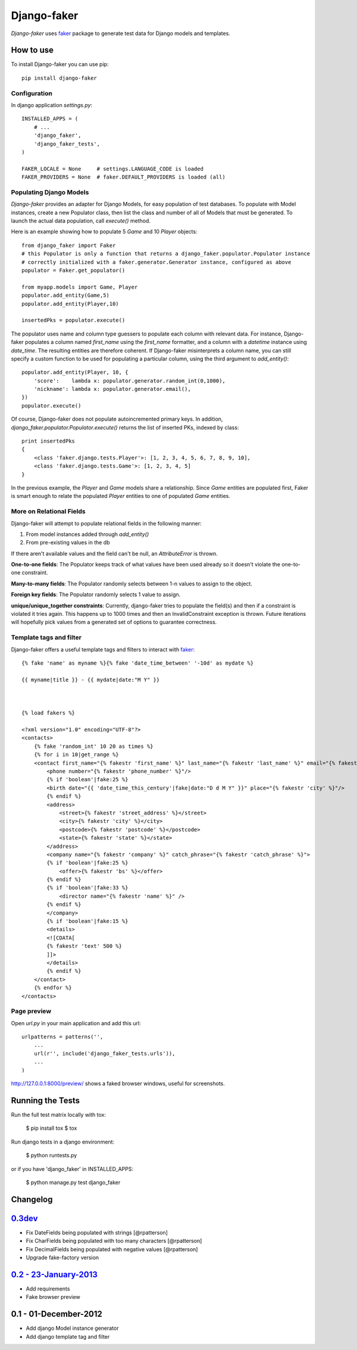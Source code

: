 Django-faker
============

*Django-faker* uses `faker`_ package to generate test data for Django models and templates.

|pypi| |unix_build| |windows_build| |coverage| |downloads| |license|

How to use
----------

To install Django-faker you can use pip::

    pip install django-faker


Configuration
~~~~~~~~~~~~~

In django application `settings.py`::

    INSTALLED_APPS = (
        # ...
        'django_faker',
        'django_faker_tests',
    )

    FAKER_LOCALE = None     # settings.LANGUAGE_CODE is loaded
    FAKER_PROVIDERS = None  # faker.DEFAULT_PROVIDERS is loaded (all)


Populating Django Models
~~~~~~~~~~~~~~~~~~~~~~~~

*Django-faker* provides an adapter for Django Models, for easy population of test databases.
To populate with Model instances, create a new Populator class,
then list the class and number of all of Models that must be generated. To launch the actual data population,
call `execute()` method.

Here is an example showing how to populate 5 `Game` and 10 `Player` objects::

    from django_faker import Faker
    # this Populator is only a function that returns a django_faker.populator.Populator instance
    # correctly initialized with a faker.generator.Generator instance, configured as above
    populator = Faker.get_populator()

    from myapp.models import Game, Player
    populator.add_entity(Game,5)
    populator.add_entity(Player,10)

    insertedPks = populator.execute()

The populator uses name and column type guessers to populate each column with relevant data.
For instance, Django-faker populates a column named `first_name` using the `first_name` formatter, and a column with
a `datetime` instance using `date_time`.
The resulting entities are therefore coherent. If Django-faker misinterprets a column name, you can still specify a custom
function to be used for populating a particular column, using the third argument to `add_entity()`::


    populator.add_entity(Player, 10, {
        'score':    lambda x: populator.generator.random_int(0,1000),
        'nickname': lambda x: populator.generator.email(),
    })
    populator.execute()

Of course, Django-faker does not populate autoincremented primary keys.
In addition, `django_faker.populator.Populator.execute()` returns the list of inserted PKs, indexed by class::

    print insertedPks
    {
        <class 'faker.django.tests.Player'>: [1, 2, 3, 4, 5, 6, 7, 8, 9, 10],
        <class 'faker.django.tests.Game'>: [1, 2, 3, 4, 5]
    }

In the previous example, the `Player` and `Game` models share a relationship. Since `Game` entities are populated first,
Faker is smart enough to relate the populated `Player` entities to one of populated `Game` entities.


More on Relational Fields
~~~~~~~~~~~~~~~~~
Django-faker will attempt to populate relational fields in the following manner:

#. From model instances added through `add_entity()`
#. From pre-existing values in the db

If there aren't available values and the field can't be null, an `AttributeError` is thrown.

**One-to-one fields**:
The Populator keeps track of what values have been used already so it doesn't violate the one-to-one constraint.

**Many-to-many fields**:
The Populator randomly selects between 1-n values to assign to the object.

**Foreign key fields**:
The Populator randomly selects 1 value to assign.

**unique/unique_together constraints**:
Currently, django-faker tries to populate the field(s) and then if a constraint is violated it tries again.
This happens up to 1000 times and then an InvalidConstraint exception is thrown.
Future iterations will hopefully pick values from a generated set of options to guarantee correctness.


Template tags and filter
~~~~~~~~~~~~~~~~~~~~~~~~

Django-faker offers a useful template tags and filters to interact with `faker`_::

    {% fake 'name' as myname %}{% fake 'date_time_between' '-10d' as mydate %}

    {{ myname|title }} - {{ mydate|date:"M Y" }}



    {% load fakers %}

    <?xml version="1.0" encoding="UTF-8"?>
    <contacts>
        {% fake 'random_int' 10 20 as times %}
        {% for i in 10|get_range %}
        <contact first_name="{% fakestr 'first_name' %}" last_name="{% fakestr 'last_name' %}" email="{% fakestr 'email' %}"/>
            <phone number="{% fakestr 'phone_number' %}"/>
            {% if 'boolean'|fake:25 %}
            <birth date="{{ 'date_time_this_century'|fake|date:"D d M Y" }}" place="{% fakestr 'city' %}"/>
            {% endif %}
            <address>
                <street>{% fakestr 'street_address' %}</street>
                <city>{% fakestr 'city' %}</city>
                <postcode>{% fakestr 'postcode' %}</postcode>
                <state>{% fakestr 'state' %}</state>
            </address>
            <company name="{% fakestr 'company' %}" catch_phrase="{% fakestr 'catch_phrase' %}">
            {% if 'boolean'|fake:25 %}
                <offer>{% fakestr 'bs' %}</offer>
            {% endif %}
            {% if 'boolean'|fake:33 %}
                <director name="{% fakestr 'name' %}" />
            {% endif %}
            </company>
            {% if 'boolean'|fake:15 %}
            <details>
            <![CDATA[
            {% fakestr 'text' 500 %}
            ]]>
            </details>
            {% endif %}
        </contact>
        {% endfor %}
    </contacts>


Page preview
~~~~~~~~~~~~
Open `url.py` in your main application and add this url::

    urlpatterns = patterns('',
        ...
        url(r'', include('django_faker_tests.urls')),
        ...
    )

http://127.0.0.1:8000/preview/ shows a faked browser windows, useful for screenshots.

Running the Tests
-----------------

Run the full test matrix locally with tox:

    $ pip install tox
    $ tox

Run django tests in a django environment:

    $ python runtests.py

or if you have 'django_faker' in INSTALLED_APPS:

    $ python manage.py test django_faker


Changelog
---------

`0.3dev <http://github.com/joke2k/django-faker/compare/v0.2...master>`__
------------------------------------------------------------------------

- Fix DateFields being populated with strings
  [@rpatterson]
- Fix CharFields being populated with too many characters
  [@rpatterson]
- Fix DecimalFields being populated with negative values
  [@rpatterson]
- Upgrade fake-factory version

`0.2 - 23-January-2013 <http://github.com/joke2k/django-faker/compare/v0.1...v0.2>`__
-------------------------------------------------------------------------------------

- Add requirements
- Fake browser preview

0.1 - 01-December-2012
----------------------

- Add django Model instance generator
- Add django template tag and filter


.. _faker: https://www.github.com/joke2k/faker/

.. |pypi| image:: https://img.shields.io/pypi/v/django-faker.svg?style=flat-square&label=version
    :target: https://pypi.python.org/pypi/django-faker
    :alt: Latest version released on PyPi

.. |coverage| image:: https://img.shields.io/coveralls/joke2k/django-faker/master.svg?style=flat-square
    :target: https://coveralls.io/r/joke2k/django-faker?branch=master
    :alt: Test coverage

.. |unix_build| image:: https://img.shields.io/travis/joke2k/django-faker/master.svg?style=flat-square&label=unix%20build
    :target: http://travis-ci.org/joke2k/django-faker
    :alt: Build status of the master branch on Mac/Linux

.. |windows_build|  image:: https://img.shields.io/appveyor/ci/joke2k/django-faker.svg?style=flat-square&label=windows%20build
    :target: https://ci.appveyor.com/project/joke2k/django-faker
    :alt: Build status of the master branch on Windows

.. |downloads| image:: https://img.shields.io/pypi/dm/django-faker.svg?style=flat-square
    :target: https://pypi.python.org/pypi/django-faker
    :alt: Monthly downloads

.. |license| image:: https://img.shields.io/badge/license-MIT-blue.svg?style=flat-square
    :target: https://raw.githubusercontent.com/joke2k/django-faker/master/LICENSE.txt
    :alt: Package license
